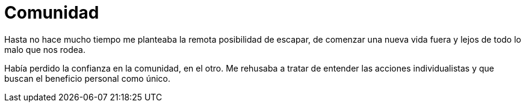 = Comunidad

:hp-image: posts/happiness_shared1.jpg

Hasta no hace mucho tiempo me planteaba la remota posibilidad de escapar, de comenzar una nueva vida fuera y lejos de todo lo malo que nos rodea.

Había perdido la confianza en la comunidad, en el otro. Me rehusaba a tratar de entender las acciones individualistas y que buscan el beneficio personal como único.

